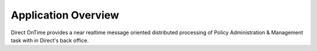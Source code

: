 Application Overview
====================
Direct OnTime provides a near realtime message oriented distributed processing of Policy Administration & Management task with in Direct's back office.